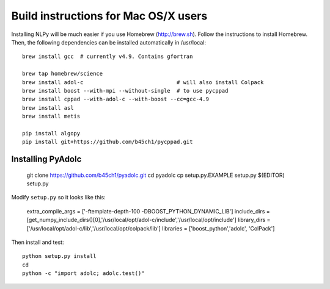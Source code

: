 =====================================
Build instructions for Mac OS/X users
=====================================

Installing NLPy will be much easier if you use Homebrew
(http://brew.sh). Follow the instructions to install Homebrew.
Then, the following dependencies can be installed automatically in /usr/local::

    brew install gcc  # currently v4.9. Contains gfortran

    brew tap homebrew/science
    brew install adol-c                             # will also install Colpack
    brew install boost --with-mpi --without-single  # to use pycppad
    brew install cppad --with-adol-c --with-boost --cc=gcc-4.9
    brew install asl
    brew install metis

    pip install algopy
    pip install git+https://github.com/b45ch1/pycppad.git

Installing PyAdolc
------------------

    git clone https://github.com/b45ch1/pyadolc.git
    cd pyadolc
    cp setup.py.EXAMPLE setup.py
    $(EDITOR) setup.py

Modify ``setup.py`` so it looks like this:

    extra_compile_args = ['-ftemplate-depth-100 -DBOOST_PYTHON_DYNAMIC_LIB']
    include_dirs = [get_numpy_include_dirs()[0],'/usr/local/opt/adol-c/include','/usr/local/opt/include']
    library_dirs = ['/usr/local/opt/adol-c/lib','/usr/local/opt/colpack/lib']
    libraries = ['boost_python','adolc', 'ColPack']

Then install and test::

    python setup.py install
    cd
    python -c "import adolc; adolc.test()"


